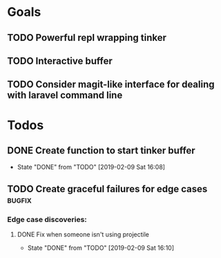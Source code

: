 * Goals
** TODO Powerful repl wrapping tinker
** TODO Interactive buffer 
** TODO Consider magit-like interface for dealing with laravel command line 
* Todos 
** DONE Create function to start tinker buffer 
   CLOSED: [2019-02-09 Sat 16:08]
   - State "DONE"       from "TODO"       [2019-02-09 Sat 16:08]
** TODO Create graceful failures for edge cases                      :bugfix:
*** Edge case discoveries:
**** DONE Fix when someone isn't using projectile
     CLOSED: [2019-02-09 Sat 16:10]
     - State "DONE"       from "TODO"       [2019-02-09 Sat 16:10]
